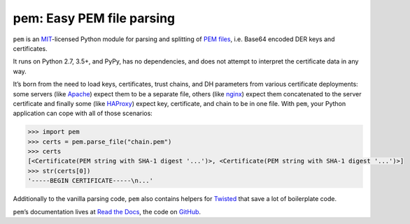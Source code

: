 pem: Easy PEM file parsing
==========================

.. image:: https://img.shields.io/pypi/v/pem.svg
   :target: https://pypi.org/project/pem/
   :alt: PyPI

.. image:: https://readthedocs.org/projects/pem/badge/?version=stable
   :target: https://pem.readthedocs.io/en/stable/?badge=stable
   :alt: Documentation Status

.. image:: https://dev.azure.com/the-hynek/pem/_apis/build/status/hynek.pem?branchName=master
   :target: https://dev.azure.com/the-hynek/pem/_build?definitionId=1
   :alt: CI Status

.. image:: https://codecov.io/gh/hynek/pem/branch/master/graph/badge.svg
   :target: https://codecov.io/github/hynek/pem
   :alt: Coverage

.. image:: https://www.irccloud.com/invite-svg?channel=%23cryptography-dev&amp;hostname=irc.freenode.net&amp;port=6697&amp;ssl=1
   :target: https://www.irccloud.com/invite?channel=%23cryptography-dev&amp;hostname=irc.freenode.net&amp;port=6697&amp;ssl=1

.. image:: https://img.shields.io/badge/code%20style-black-000000.svg
   :target: https://github.com/psf/black
   :alt: Code style: black

.. image:: http://www.mypy-lang.org/static/mypy_badge.svg
   :target: http://mypy-lang.org
   :alt: Checked with mypy

.. teaser-begin

``pem`` is an MIT_-licensed Python module for parsing and splitting of `PEM files`_, i.e. Base64 encoded DER keys and certificates.

It runs on Python 2.7, 3.5+, and PyPy, has no dependencies, and does not attempt to interpret the certificate data in any way.

It’s born from the need to load keys, certificates, trust chains, and DH parameters from various certificate deployments: some servers (like Apache_) expect them to be a separate file, others (like nginx_) expect them concatenated to the server certificate and finally some (like HAProxy_) expect key, certificate, and chain to be in one file.
With ``pem``, your Python application can cope with all of those scenarios:

.. code-block:: pycon

   >>> import pem
   >>> certs = pem.parse_file("chain.pem")
   >>> certs
   [<Certificate(PEM string with SHA-1 digest '...')>, <Certificate(PEM string with SHA-1 digest '...')>]
   >>> str(certs[0])
   '-----BEGIN CERTIFICATE-----\n...'

Additionally to the vanilla parsing code, ``pem`` also contains helpers for Twisted_ that save a lot of boilerplate code.

``pem``\ ’s documentation lives at `Read the Docs <https://pem.readthedocs.io/>`_, the code on `GitHub <https://github.com/hynek/pem>`_.


.. _MIT: https://choosealicense.com/licenses/mit/
.. _`PEM files`: https://en.wikipedia.org/wiki/X.509#Certificate_filename_extensions
.. _Apache: https://httpd.apache.org/
.. _nginx: https://nginx.org/
.. _HAProxy: https://www.haproxy.org/
.. _Twisted: https://twistedmatrix.com/documents/current/api/twisted.internet.ssl.Certificate.html#loadPEM
